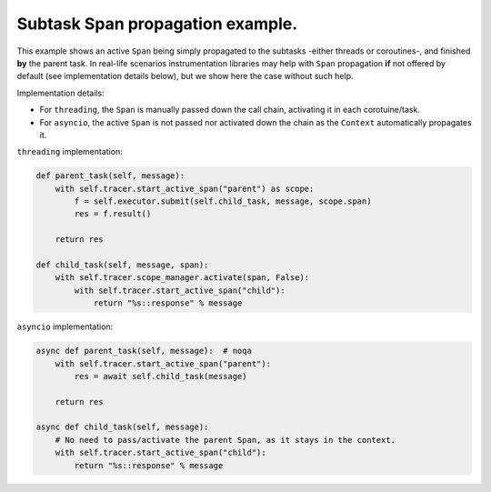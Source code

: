 
Subtask Span propagation example.
=================================

This example shows an active ``Span`` being simply propagated to the subtasks -either threads or coroutines-, and finished **by** the parent task. In real-life scenarios instrumentation libraries may help with ``Span`` propagation **if** not offered by default (see implementation details below), but we show here the case without such help.

Implementation details:

* For ``threading``, the ``Span`` is manually passed down the call chain, activating it in each corotuine/task.
* For ``asyncio``, the active ``Span`` is not passed nor activated down the chain as the ``Context`` automatically propagates it.

``threading`` implementation:

.. code-block:: python

       def parent_task(self, message):
           with self.tracer.start_active_span("parent") as scope:
               f = self.executor.submit(self.child_task, message, scope.span)
               res = f.result()

           return res

       def child_task(self, message, span):
           with self.tracer.scope_manager.activate(span, False):
               with self.tracer.start_active_span("child"):
                   return "%s::response" % message

``asyncio`` implementation:

.. code-block:: python

       async def parent_task(self, message):  # noqa
           with self.tracer.start_active_span("parent"):
               res = await self.child_task(message)

           return res

       async def child_task(self, message):
           # No need to pass/activate the parent Span, as it stays in the context.
           with self.tracer.start_active_span("child"):
               return "%s::response" % message

